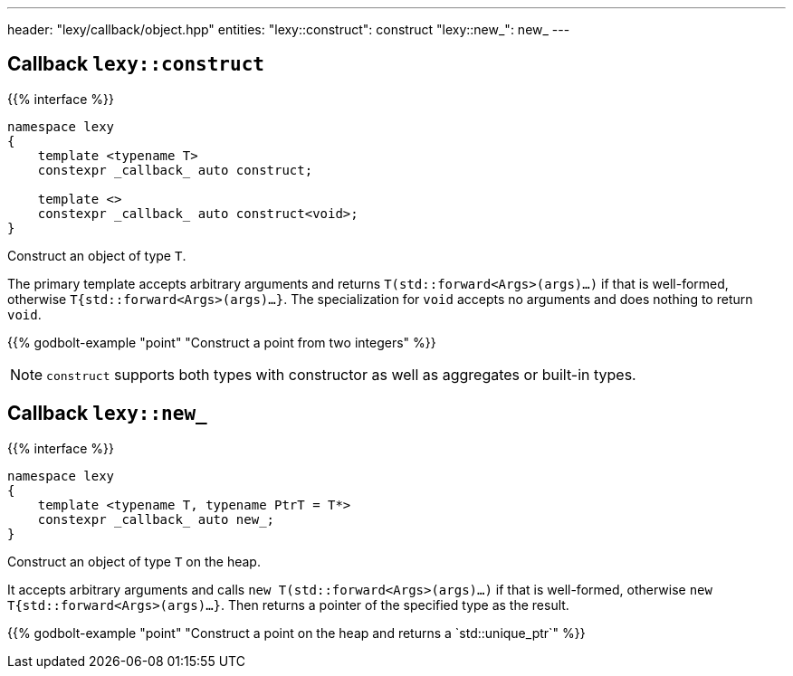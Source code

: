 ---
header: "lexy/callback/object.hpp"
entities:
  "lexy::construct": construct
  "lexy::new_": new_
---

[#construct]
== Callback `lexy::construct`

{{% interface %}}
----
namespace lexy
{
    template <typename T>
    constexpr _callback_ auto construct;

    template <>
    constexpr _callback_ auto construct<void>;
}
----

[.lead]
Construct an object of type `T`.

The primary template accepts arbitrary arguments and returns `T(std::forward<Args>(args)...)` if that is well-formed,
otherwise `T{std::forward<Args>(args)...}`.
The specialization for `void` accepts no arguments and does nothing to return `void`.

{{% godbolt-example "point" "Construct a point from two integers" %}}

NOTE: `construct` supports both types with constructor as well as aggregates or built-in types.

[#new_]
== Callback `lexy::new_`

{{% interface %}}
----
namespace lexy
{
    template <typename T, typename PtrT = T*>
    constexpr _callback_ auto new_;
}
----

[.lead]
Construct an object of type `T` on the heap.

It accepts arbitrary arguments and calls `new T(std::forward<Args>(args)...)` if that is well-formed,
otherwise `new T{std::forward<Args>(args)...}`.
Then returns a pointer of the specified type as the result.

{{% godbolt-example "point" "Construct a point on the heap and returns a `std::unique_ptr`" %}}

